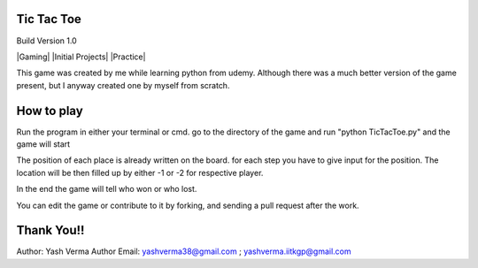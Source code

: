 Tic Tac Toe
===========

Build Version 1.0

|Gaming|  |Initial Projects|  |Practice|

This game was created by me while learning python from udemy. Although there was a much better version of the game present, but I anyway created one by myself from scratch.

How to play
====================

Run the program in either your terminal or cmd. go to the directory of the game and run "python TicTacToe.py" and the game will start

The position of each place is already written on the board. for each step you have to give input for the position. The location will be then filled up by either -1 or -2 for respective player.

In the end the game will tell who won or who lost.

You can edit the game or contribute to it by forking, and sending a pull request after the work.

Thank You!!
======================================================================================================================
Author: Yash Verma
Author Email: yashverma38@gmail.com ; yashverma.iitkgp@gmail.com